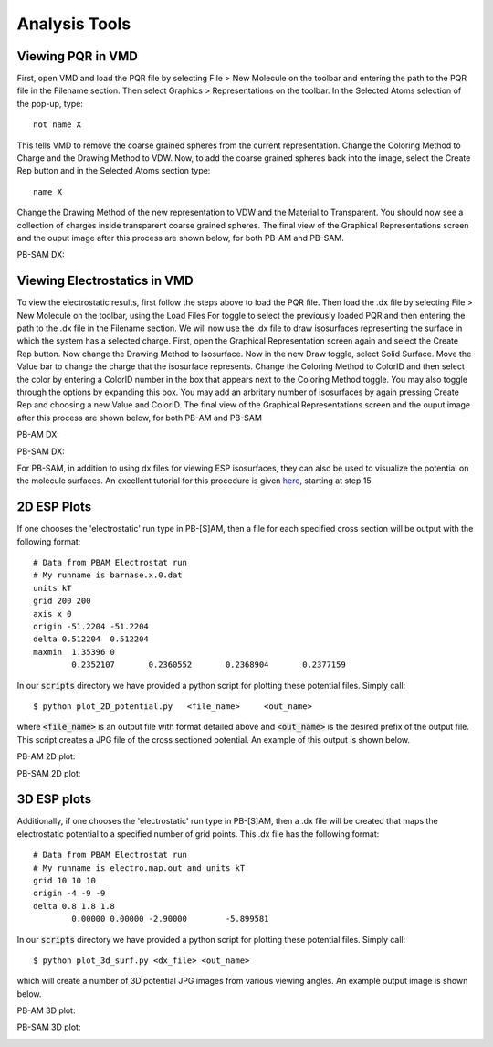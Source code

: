 
Analysis Tools
==============

Viewing PQR in VMD
------------------

First, open VMD and load the PQR file by selecting File > New Molecule on the toolbar and entering the path to the PQR file in the Filename section. Then select Graphics > Representations on the toolbar.  In the Selected Atoms selection of the pop-up, type::

 not name X

This tells VMD to remove the coarse grained spheres from the current representation.  Change the Coloring Method to Charge and the Drawing Method
to VDW. Now, to add the coarse grained spheres back into the image, select the Create Rep button and in the Selected Atoms section type::

 name X

Change the Drawing Method of the new representation to VDW and the Material to Transparent. You should now see a collection of charges inside
transparent coarse grained spheres. The final view of the Graphical Representations screen and the ouput image after this process are shown below, for both PB-AM and PB-SAM.

.. image:: images/vmd_graph_rep_pqr.png
   :width: 30%

.. image:: images/vmd_4sp.png
   :width: 66%

PB-SAM DX:

.. image:: images/vmd_barn_bars_rep.png
   :width: 35%

.. image:: images/vmd_barn_bars.png
   :width: 56%


Viewing Electrostatics in VMD
-----------------------------

To view the electrostatic results, first follow the steps above to load the PQR file. Then load the .dx file by selecting File > New Molecule on the toolbar, using the Load Files For toggle to select the previously loaded PQR and then entering the path to the .dx file in the Filename section. We will now use the .dx file to draw isosurfaces representing the surface in which the system has a selected charge. First, open the Graphical Representation screen again and select the Create Rep button. Now change the Drawing Method to Isosurface. Now in the new Draw toggle, select Solid Surface. Move the Value bar to change the charge that the isosurface represents. Change the Coloring Method to ColorID and then select the color by entering a ColorID number
in the box that appears next to the Coloring Method toggle. You may also toggle through the options by expanding this box. You may add an arbritary number
of isosurfaces by again pressing Create Rep and choosing a new Value and ColorID. The final view of the Graphical Representations screen and the ouput image after this process are shown below, for both PB-AM and PB-SAM

PB-AM DX: 

.. image:: images/vmd_graph_rep_dx.png
   :width: 30%

.. image:: images/vmd_4sp_dx.png
   :width: 66%

PB-SAM DX:

.. image:: images/vmd_barn_bars_rep_dx.png
   :width: 35%

.. image:: images/vmd_barn_bars_dx.png
   :width: 56%

For PB-SAM, in addition to using dx files for viewing ESP isosurfaces, they can also be used to 
visualize the potential on the molecule surfaces. An excellent tutorial for this 
procedure is given here_, starting at step 15.

.. _here: http://www.poissonboltzmann.org/examples/comp_tut/#VMD

.. image:: images/vmd_barn_bars_rep_surf.png
   :width: 25%

.. image:: images/vmd_barn_bars_surf1.png
   :width: 36%

.. image:: images/vmd_barn_bars_surf2.png
   :width: 36%


2D ESP Plots
------------

If one chooses the 'electrostatic' run type in PB-[S]AM, then a file for each specified 
cross section will be output with the following format::

	# Data from PBAM Electrostat run
	# My runname is barnase.x.0.dat
	units kT
	grid 200 200
	axis x 0
	origin -51.2204	-51.2204
	delta 0.512204	0.512204
	maxmin	1.35396	0
		0.2352107	0.2360552	0.2368904	0.2377159

In our :code:`scripts` directory we have provided a python script for plotting these potential
files. Simply call::

	$ python plot_2D_potential.py	<file_name>	<out_name>

where :code:`<file_name>` is an output file with format detailed above and :code:`<out_name>` 
is the desired prefix of the output file. This script creates a JPG file of the cross sectioned 
potential. An example of this output is shown below.

PB-AM 2D plot:

.. image:: images/pot_x_0.jpg
   :width: 70%
   :align: center

PB-SAM 2D plot:

.. image:: images/pbsam_barstar.png
   :width: 70%
   :align: center

3D ESP plots
------------

Additionally, if one chooses the 'electrostatic' run type in PB-[S]AM, then a .dx file will 
be created that maps the electrostatic potential to a specified number of grid points. This 
.dx file has the following format::

	# Data from PBAM Electrostat run
	# My runname is electro.map.out and units kT
	grid 10 10 10
	origin -4 -9 -9
	delta 0.8 1.8 1.8
		0.00000	0.00000	-2.90000	-5.899581

In our :code:`scripts` directory we have provided a python script for plotting these potential
files. Simply call::

	$ python plot_3d_surf.py <dx_file> <out_name> 

which will create a number of 3D potential JPG images from various viewing angles.  An example
output image is shown below. 

PB-AM 3D plot:

.. image:: images/4sp_surf.jpg
   :width: 70%
   :align: center

PB-SAM 3D plot:

.. image:: images/barstar_180.png
   :width: 70%
   :align: center

